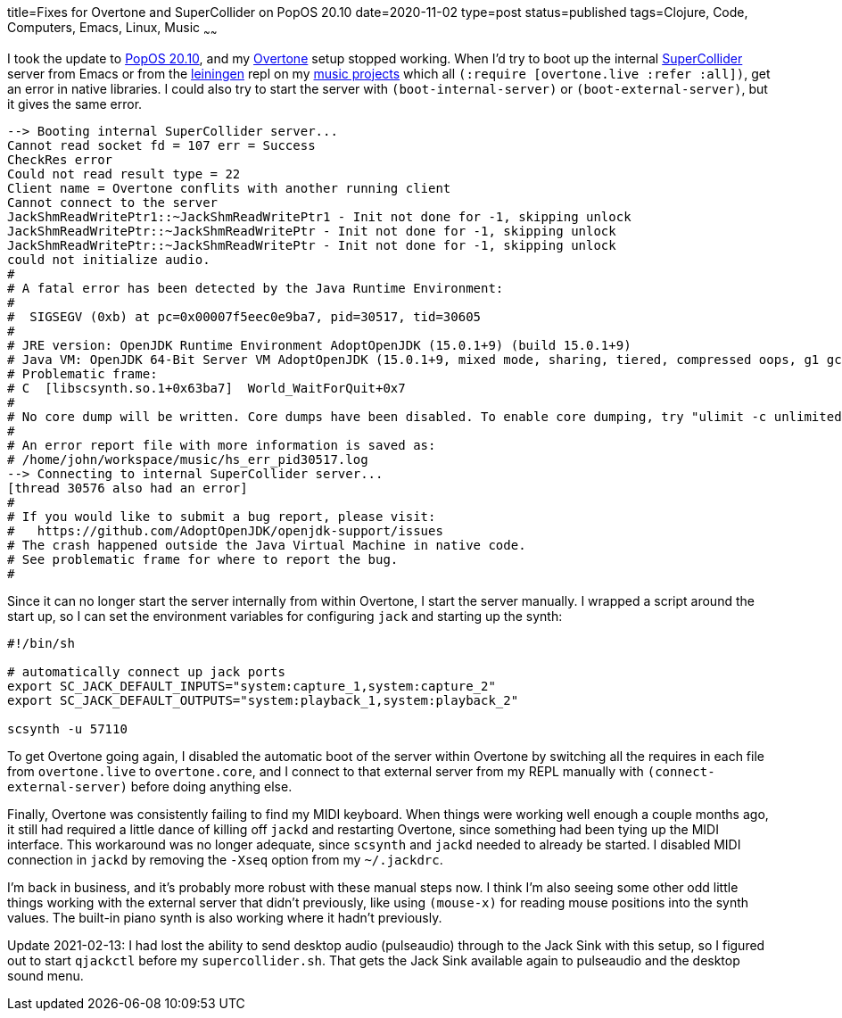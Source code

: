 title=Fixes for Overtone and SuperCollider on PopOS 20.10
date=2020-11-02
type=post
status=published
tags=Clojure, Code, Computers, Emacs, Linux, Music 
~~~~~~

I took the update to https://pop.system76.com/[PopOS 20.10],
and my https://overtone.github.io/[Overtone] setup stopped working.
When I'd try to boot up
the internal https://supercollider.github.io/[SuperCollider] server
from Emacs or from the https://leiningen.org/[leiningen] repl
on my https://github.com/jflinchbaugh/music[music projects]
which all `(:require [overtone.live :refer :all])`,
get an error in native libraries.
I could also try to start the server
with `(boot-internal-server)` or `(boot-external-server)`,
but it gives the same error.

----
--> Booting internal SuperCollider server...
Cannot read socket fd = 107 err = Success
CheckRes error
Could not read result type = 22
Client name = Overtone conflits with another running client
Cannot connect to the server
JackShmReadWritePtr1::~JackShmReadWritePtr1 - Init not done for -1, skipping unlock
JackShmReadWritePtr::~JackShmReadWritePtr - Init not done for -1, skipping unlock
JackShmReadWritePtr::~JackShmReadWritePtr - Init not done for -1, skipping unlock
could not initialize audio.
#
# A fatal error has been detected by the Java Runtime Environment:
#
#  SIGSEGV (0xb) at pc=0x00007f5eec0e9ba7, pid=30517, tid=30605
#
# JRE version: OpenJDK Runtime Environment AdoptOpenJDK (15.0.1+9) (build 15.0.1+9)
# Java VM: OpenJDK 64-Bit Server VM AdoptOpenJDK (15.0.1+9, mixed mode, sharing, tiered, compressed oops, g1 gc, linux-amd64)
# Problematic frame:
# C  [libscsynth.so.1+0x63ba7]  World_WaitForQuit+0x7
#
# No core dump will be written. Core dumps have been disabled. To enable core dumping, try "ulimit -c unlimited" before starting Java again
#
# An error report file with more information is saved as:
# /home/john/workspace/music/hs_err_pid30517.log
--> Connecting to internal SuperCollider server...
[thread 30576 also had an error]
#
# If you would like to submit a bug report, please visit:
#   https://github.com/AdoptOpenJDK/openjdk-support/issues
# The crash happened outside the Java Virtual Machine in native code.
# See problematic frame for where to report the bug.
#
----

Since it can no longer start the server internally
from within Overtone, 
I start the server manually.
I wrapped a script around the start up,
so I can set the environment variables
for configuring `jack`
and starting up the synth:

----
#!/bin/sh

# automatically connect up jack ports
export SC_JACK_DEFAULT_INPUTS="system:capture_1,system:capture_2"
export SC_JACK_DEFAULT_OUTPUTS="system:playback_1,system:playback_2"

scsynth -u 57110
----

To get Overtone going again,
I disabled the automatic boot
of the server within Overtone
by switching all the requires
in each file 
from `overtone.live` to `overtone.core`,
and I connect
to that external server
from my REPL manually
with `(connect-external-server)`
before doing anything else.

Finally,
Overtone was consistently
failing to find my MIDI keyboard.
When things were working
well enough a couple months ago,
it still had required
a little dance of killing off `jackd`
and restarting Overtone,
since something had been
tying up the MIDI interface.
This workaround was no longer adequate,
since `scsynth` and `jackd`
needed to already be started.
I disabled MIDI connection in `jackd`
by removing the `-Xseq` option
from my `~/.jackdrc`.

I'm back in business,
and it's probably more robust
with these manual steps now.
I think I'm also seeing
some other odd little things working
with the external server
that didn't previously,
like using `(mouse-x)`
for reading mouse positions into the synth values.
The built-in piano synth is also
working where it hadn't previously.

Update 2021-02-13:
I had lost the ability
to send desktop audio (pulseaudio)
through to the Jack Sink
with this setup,
so I figured out
to start `qjackctl`
before my `supercollider.sh`.
That gets the Jack Sink
available again to pulseaudio
and the desktop sound menu.
